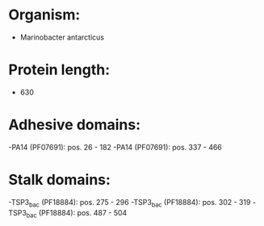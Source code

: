 * Organism:
- Marinobacter antarcticus
* Protein length:
- 630
* Adhesive domains:
-PA14 (PF07691): pos. 26 - 182
-PA14 (PF07691): pos. 337 - 466
* Stalk domains:
-TSP3_bac (PF18884): pos. 275 - 296
-TSP3_bac (PF18884): pos. 302 - 319
-TSP3_bac (PF18884): pos. 487 - 504

